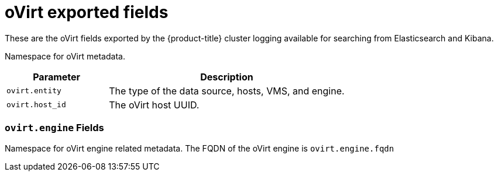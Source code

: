 // Module included in the following assemblies:
//
// * logging/efk-logging-exported-fields.adoc

[id='efk-logging-exported-fields-ovirt_{context}']
= oVirt exported fields

These are the oVirt fields exported by the {product-title} cluster logging available for searching
from Elasticsearch and Kibana.

Namespace for oVirt metadata.

[cols="3,7",options="header"]
|===
|Parameter
|Description

| `ovirt.entity`
|The type of the data source, hosts, VMS, and engine.

| `ovirt.host_id`
|The oVirt host UUID.
|===

[discrete]
[id='exported-fields-ovirt.engine-{context}']
=== `ovirt.engine` Fields

Namespace for oVirt engine related metadata. The FQDN of the oVirt engine is
`ovirt.engine.fqdn`
